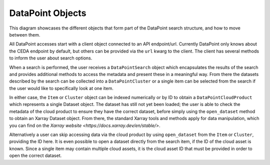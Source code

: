 =================
DataPoint Objects
=================

This diagram showcases the different objects that form part of the DataPoint search structure, and how to move between them.

.. image:: _images/PathToData.png
   :alt: Diagram showing the structure of a DataPoint query to obtain data.

All DataPoint accesses start with a client object connected to an API endpoint/url. Currently DataPoint only knows about the CEDA endpoint
by default, but others can be provided via the ``url`` kwarg to the client. The client has several methods to inform the user about search options.

When a search is performed, the user receives a ``DataPointSearch`` object which encapsulates the results of the search and provides additional methods
to access the metadata and present these in a meaningful way. From there the datasets described by the search can be collected into a ``DataPointCluster`` or a single item
can be selected from the search if the user would like to specifically look at one item. 

In either case, the ``Item`` or ``Cluster`` object can be indexed numerically or by ID to obtain a ``DataPointCloudProduct`` which represents a single Dataset object. The dataset
has still not yet been loaded; the user is able to check the metadata of the cloud product to ensure they have the correct dataset, before simply using the ``open_dataset`` method
to obtain an Xarray Dataset object. From there, the standard Xarray tools and methods apply for data manipulation, which you can find on the `Xarray website <https://docs.xarray.dev/en/stable/>`.

Alternatively a user can skip accessing data via the cloud product by using ``open_dataset`` from the ``Item`` or ``Cluster``, providing the ID here. It is even possible to open a dataset
directly from the search item, if the ID of the cloud asset is known. Since a single item may contain multiple cloud assets, it is the cloud asset ID that must be provided
in order to open the correct dataset.